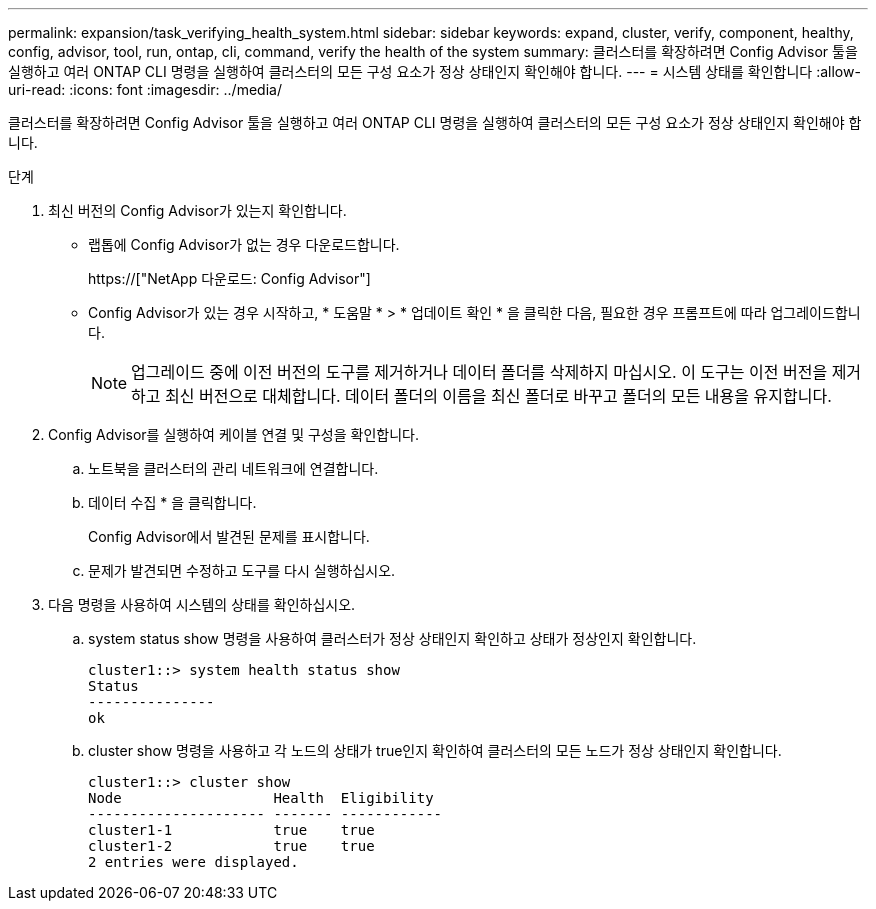 ---
permalink: expansion/task_verifying_health_system.html 
sidebar: sidebar 
keywords: expand, cluster, verify, component, healthy, config, advisor, tool, run, ontap, cli, command, verify the health of the system 
summary: 클러스터를 확장하려면 Config Advisor 툴을 실행하고 여러 ONTAP CLI 명령을 실행하여 클러스터의 모든 구성 요소가 정상 상태인지 확인해야 합니다. 
---
= 시스템 상태를 확인합니다
:allow-uri-read: 
:icons: font
:imagesdir: ../media/


[role="lead"]
클러스터를 확장하려면 Config Advisor 툴을 실행하고 여러 ONTAP CLI 명령을 실행하여 클러스터의 모든 구성 요소가 정상 상태인지 확인해야 합니다.

.단계
. 최신 버전의 Config Advisor가 있는지 확인합니다.
+
** 랩톱에 Config Advisor가 없는 경우 다운로드합니다.
+
https://["NetApp 다운로드: Config Advisor"]

** Config Advisor가 있는 경우 시작하고, * 도움말 * > * 업데이트 확인 * 을 클릭한 다음, 필요한 경우 프롬프트에 따라 업그레이드합니다.
+
[NOTE]
====
업그레이드 중에 이전 버전의 도구를 제거하거나 데이터 폴더를 삭제하지 마십시오. 이 도구는 이전 버전을 제거하고 최신 버전으로 대체합니다. 데이터 폴더의 이름을 최신 폴더로 바꾸고 폴더의 모든 내용을 유지합니다.

====


. Config Advisor를 실행하여 케이블 연결 및 구성을 확인합니다.
+
.. 노트북을 클러스터의 관리 네트워크에 연결합니다.
.. 데이터 수집 * 을 클릭합니다.
+
Config Advisor에서 발견된 문제를 표시합니다.

.. 문제가 발견되면 수정하고 도구를 다시 실행하십시오.


. 다음 명령을 사용하여 시스템의 상태를 확인하십시오.
+
.. system status show 명령을 사용하여 클러스터가 정상 상태인지 확인하고 상태가 정상인지 확인합니다.
+
[listing]
----
cluster1::> system health status show
Status
---------------
ok
----
.. cluster show 명령을 사용하고 각 노드의 상태가 true인지 확인하여 클러스터의 모든 노드가 정상 상태인지 확인합니다.
+
[listing]
----
cluster1::> cluster show
Node                  Health  Eligibility
--------------------- ------- ------------
cluster1-1            true    true
cluster1-2            true    true
2 entries were displayed.
----



